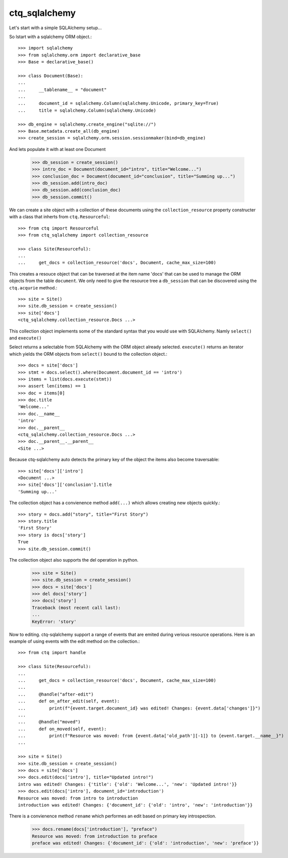 ctq_sqlalchemy
==============


Let's start with a simple SQLAlchemy setup...


So lstart with a sqlalchemy ORM object.::

    >>> import sqlalchemy
    >>> from sqlalchemy.orm import declarative_base
    >>> Base = declarative_base()
    
    >>> class Document(Base):
    ...
    ...     __tablename__ = "document"
    ...
    ...     document_id = sqlalchemy.Column(sqlalchemy.Unicode, primary_key=True)
    ...     title = sqlalchemy.Column(sqlalchemy.Unicode)

    >>> db_engine = sqlalchemy.create_engine("sqlite://")
    >>> Base.metadata.create_all(db_engine)
    >>> create_session = sqlalchemy.orm.session.sessionmaker(bind=db_engine)

And lets populate it with at least one Document

    >>> db_session = create_session()
    >>> intro_doc = Document(document_id="intro", title="Welcome...")
    >>> conclusion_doc = Document(document_id="conclusion", title="Summing up...")
    >>> db_session.add(intro_doc)
    >>> db_session.add(conclusion_doc)
    >>> db_session.commit()

We can create a site object with a collection of these documents using the
``collection_resource`` property constructer with a class that inherts from
``ctq.Resourceful``::

    >>> from ctq import Resourceful
    >>> from ctq_sqlalchemy import collection_resource
    
    >>> class Site(Resourceful):
    ...
    ...     get_docs = collection_resource('docs', Document, cache_max_size=100)

This creates a resouce object that can be traversed at the item name 'docs'
that can be used to manage the ORM objects from the table ``document``. We
only need to give the resource tree a ``db_session`` that can be discovered
using the ``ctq.acqurie`` method.::

    >>> site = Site()
    >>> site.db_session = create_session()
    >>> site['docs']
    <ctq_sqlalchemy.collection_resource.Docs ...>

This collection object implements some of the standard syntax that you would
use with SQLAlchemy. Namly ``select()`` and ``execute()``

Select returns a selectable from SQLAlchemy with the ORM object already selected.
``execute()`` returns an iterator which yields the ORM objects from ``select()``
bound to the collection object.::

    >>> docs = site['docs']
    >>> stmt = docs.select().where(Document.document_id == 'intro')
    >>> items = list(docs.execute(stmt))
    >>> assert len(items) == 1 
    >>> doc = items[0]
    >>> doc.title
    'Welcome...'
    >>> doc.__name__
    'intro'
    >>> doc.__parent__
    <ctq_sqlalchemy.collection_resource.Docs ...>
    >>> doc.__parent__.__parent__
    <Site ...>

Because ctq-sqlalchemy auto detects the primary key of the object the items
also become traversable::

    >>> site['docs']['intro']
    <Document ...>
    >>> site['docs']['conclusion'].title
    'Summing up...'

The collection object has a convienence method ``add(...)`` which allows creating
new objects quickly.::

    >>> story = docs.add("story", title="First Story")
    >>> story.title
    'First Story'
    >>> story is docs['story']
    True
    >>> site.db_session.commit()

The collection object also supports the del operation in python.

    >>> site = Site()
    >>> site.db_session = create_session()
    >>> docs = site['docs']
    >>> del docs['story']
    >>> docs['story']
    Traceback (most recent call last):
    ...
    KeyError: 'story'

Now to editing. ctq-sqlalchemy support a range of events that are emited during
verious resource operations. Here is an example of using events with the
edit method on the collection.::

    >>> from ctq import handle

    >>> class Site(Resourceful):
    ...
    ...     get_docs = collection_resource('docs', Document, cache_max_size=100)
    ...
    ...     @handle("after-edit")
    ...     def on_after_edit(self, event):
    ...         print(f"{event.target.document_id} was edited! Changes: {event.data['changes']}")
    ...
    ...     @handle("moved")
    ...     def on_moved(self, event):
    ...         print(f"Resource was moved: from {event.data['old_path'][-1]} to {event.target.__name__}")
    ...
    
    >>> site = Site()
    >>> site.db_session = create_session()
    >>> docs = site['docs']
    >>> docs.edit(docs['intro'], title="Updated intro!")
    intro was edited! Changes: {'title': {'old': 'Welcome...', 'new': 'Updated intro!'}}
    >>> docs.edit(docs['intro'], document_id='introduction')
    Resource was moved: from intro to introduction
    introduction was edited! Changes: {'document_id': {'old': 'intro', 'new': 'introduction'}}

There is a convienence method ``rename`` which performes an edit based on primary key introspection.

    >>> docs.rename(docs['introduction'], "preface")
    Resource was moved: from introduction to preface
    preface was edited! Changes: {'document_id': {'old': 'introduction', 'new': 'preface'}}    

